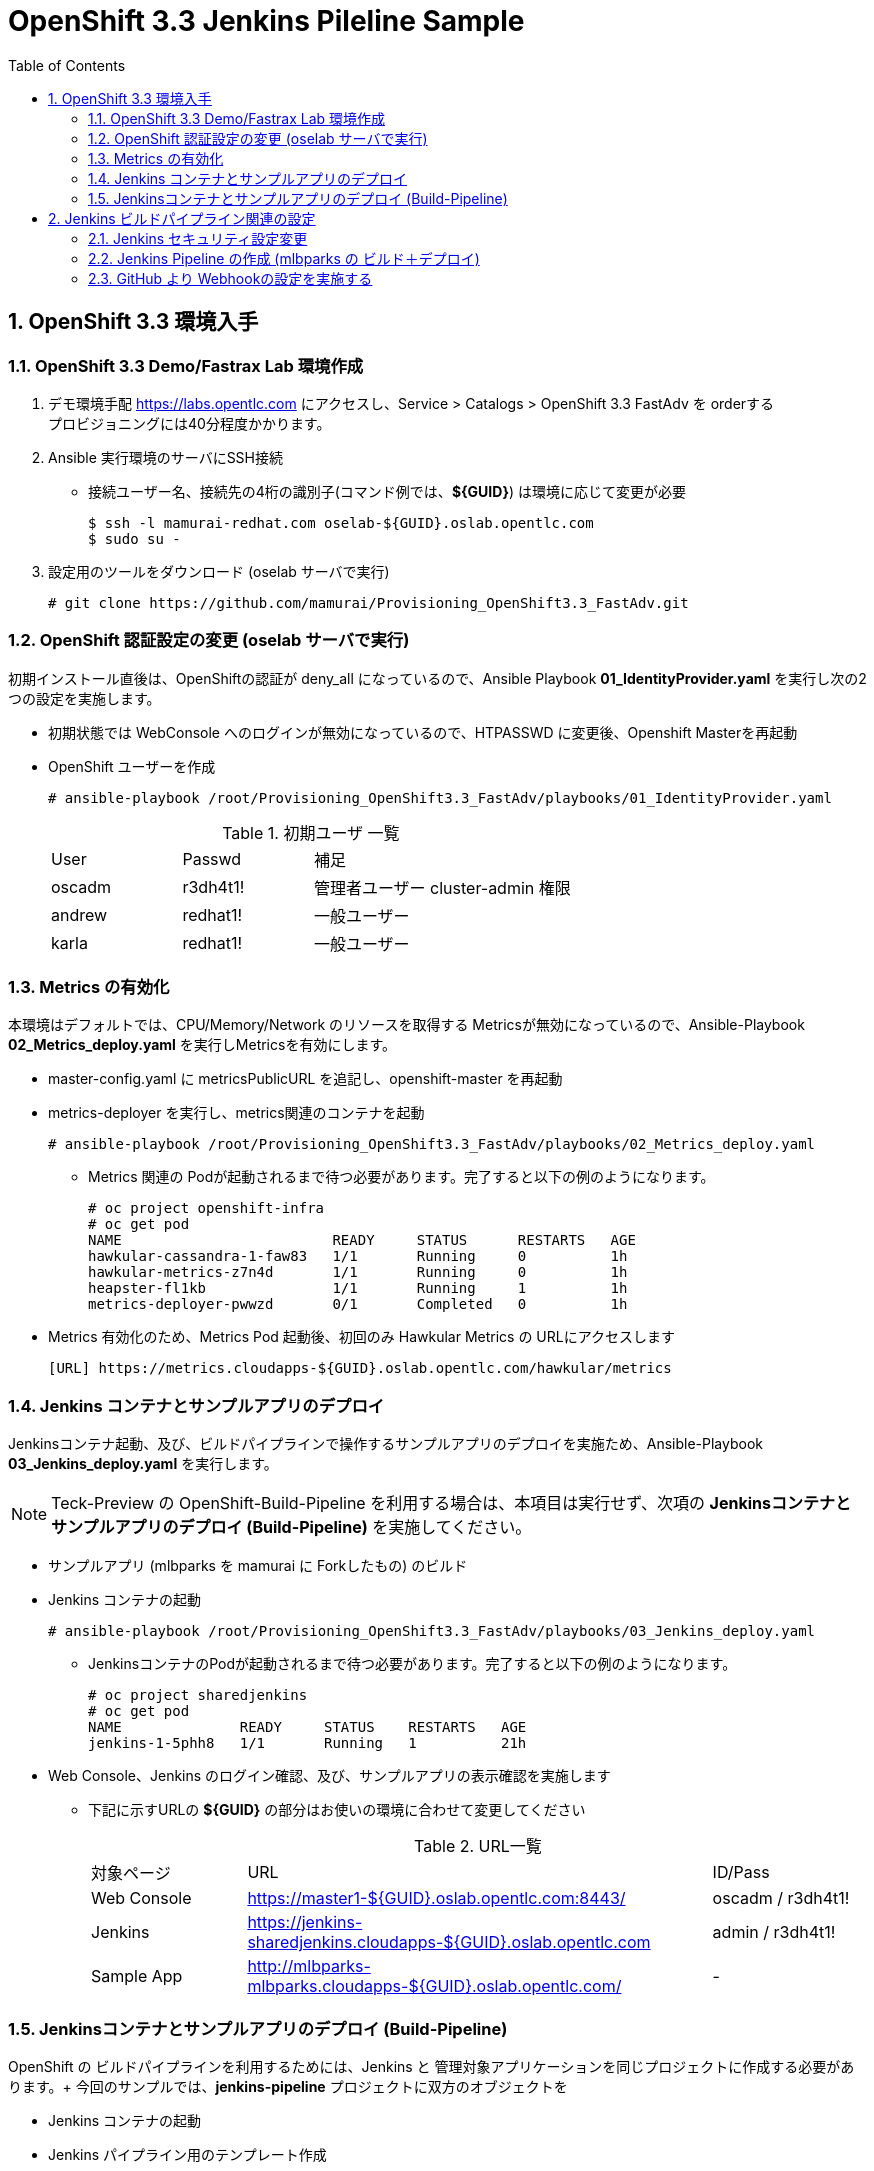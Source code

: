 :scrollbar:
:data-uri:
:toc2:

= OpenShift 3.3 Jenkins Pileline Sample 

:numbered:


== OpenShift 3.3 環境入手

=== OpenShift 3.3 Demo/Fastrax Lab 環境作成
. デモ環境手配
  https://labs.opentlc.com にアクセスし、Service > Catalogs > OpenShift 3.3 FastAdv を orderする +
  プロビジョニングには40分程度かかります。

. Ansible 実行環境のサーバにSSH接続
  * 接続ユーザー名、接続先の4桁の識別子(コマンド例では、**${GUID}**) は環境に応じて変更が必要
+
----
$ ssh -l mamurai-redhat.com oselab-${GUID}.oslab.opentlc.com
$ sudo su -
----

. 設定用のツールをダウンロード (oselab サーバで実行)
+
----
# git clone https://github.com/mamurai/Provisioning_OpenShift3.3_FastAdv.git
----

=== OpenShift 認証設定の変更 (oselab サーバで実行)
初期インストール直後は、OpenShiftの認証が deny_all になっているので、Ansible Playbook **01_IdentityProvider.yaml** を実行し次の2つの設定を実施します。

  * 初期状態では WebConsole へのログインが無効になっているので、HTPASSWD に変更後、Openshift Masterを再起動
  * OpenShift ユーザーを作成
+  
----
# ansible-playbook /root/Provisioning_OpenShift3.3_FastAdv/playbooks/01_IdentityProvider.yaml
----
+
.初期ユーザ 一覧
[cols="1,1,2",iptions="header"]
|====
| User | Passwd | 補足
| oscadm | r3dh4t1! | 管理者ユーザー cluster-admin 権限
| andrew | redhat1! | 一般ユーザー
| karla | redhat1! | 一般ユーザー
|====

=== Metrics の有効化
本環境はデフォルトでは、CPU/Memory/Network のリソースを取得する Metricsが無効になっているので、Ansible-Playbook **02_Metrics_deploy.yaml** を実行しMetricsを有効にします。

  * master-config.yaml に metricsPublicURL を追記し、openshift-master を再起動
  * metrics-deployer を実行し、metrics関連のコンテナを起動
+
----
# ansible-playbook /root/Provisioning_OpenShift3.3_FastAdv/playbooks/02_Metrics_deploy.yaml
----
     ** Metrics 関連の Podが起動されるまで待つ必要があります。完了すると以下の例のようになります。
+
----
# oc project openshift-infra
# oc get pod
NAME                         READY     STATUS      RESTARTS   AGE
hawkular-cassandra-1-faw83   1/1       Running     0          1h
hawkular-metrics-z7n4d       1/1       Running     0          1h
heapster-fl1kb               1/1       Running     1          1h
metrics-deployer-pwwzd       0/1       Completed   0          1h
----
  * Metrics 有効化のため、Metrics Pod 起動後、初回のみ Hawkular Metrics の URLにアクセスします
+
----
[URL] https://metrics.cloudapps-${GUID}.oslab.opentlc.com/hawkular/metrics
----
  
=== Jenkins コンテナとサンプルアプリのデプロイ
Jenkinsコンテナ起動、及び、ビルドパイプラインで操作するサンプルアプリのデプロイを実施ため、Ansible-Playbook **03_Jenkins_deploy.yaml** を実行します。 + 

[NOTE]
Teck-Preview の OpenShift-Build-Pipeline を利用する場合は、本項目は実行せず、次項の **Jenkinsコンテナとサンプルアプリのデプロイ (Build-Pipeline)** を実施してください。 

  * サンプルアプリ (mlbparks を mamurai に Forkしたもの) のビルド
  * Jenkins コンテナの起動
+
----
# ansible-playbook /root/Provisioning_OpenShift3.3_FastAdv/playbooks/03_Jenkins_deploy.yaml
----
     ** JenkinsコンテナのPodが起動されるまで待つ必要があります。完了すると以下の例のようになります。
+
----
# oc project sharedjenkins 
# oc get pod 
NAME              READY     STATUS    RESTARTS   AGE
jenkins-1-5phh8   1/1       Running   1          21h
----



* Web Console、Jenkins のログイン確認、及び、サンプルアプリの表示確認を実施します
  ** 下記に示すURLの **${GUID}** の部分はお使いの環境に合わせて変更してください
+
.URL一覧
[cols="1,3,1",iptions="header"]
|====
| 対象ページ | URL | ID/Pass
| Web Console | https://master1-${GUID}.oslab.opentlc.com:8443/ | oscadm / r3dh4t1!
| Jenkins     | https://jenkins-sharedjenkins.cloudapps-${GUID}.oslab.opentlc.com | admin / r3dh4t1!
| Sample App  | http://mlbparks-mlbparks.cloudapps-${GUID}.oslab.opentlc.com/ | -
|====

=== Jenkinsコンテナとサンプルアプリのデプロイ (Build-Pipeline)
OpenShift の ビルドパイプラインを利用するためには、Jenkins と 管理対象アプリケーションを同じプロジェクトに作成する必要があります。+
今回のサンプルでは、**jenkins-pipeline** プロジェクトに双方のオブジェクトを


  * Jenkins コンテナの起動
  * Jenkins パイプライン用のテンプレート作成
  * サンプルアプリ (mlbparks を mamurai に Forkしたもの) のビルド
  * Jenkins ビルドパイプライン の ビルド
+
----
# ansible-playbook /root/Provisioning_OpenShift3.3_FastAdv/playbooks/extra/03_Jenkins_pipeline-deploy.yaml
----
     ** JenkinsコンテナのPodが起動されるまで待つ必要があります。完了すると以下の例のようになります。
+
----
# oc project jenkins-pipeline 
# oc get pod
NAME                       READY     STATUS      RESTARTS   AGE
jenkins-1-vnsds            1/1       Running     1          36m
mlbparks-1-build           0/1       Completed   0          30m
mlbparks-2-thook           1/1       Running     0          23m
mlbparks-mongodb-1-h4sxr   1/1       Running     0          31m
----
+
なお、全ての処理が完了したのちに、WebConsoleにアクセス、+
jenkins-pipeline プロジェクトを選択 > Pipeline mlbparks-pipeline をクリックすると、パイプライン実行結果が確認できます。

.WebConsole パイプライン実行結果
image::images/OpenShift3.3_Jenkins_Sample_001.png[]

== Jenkins ビルドパイプライン関連の設定
=== Jenkins セキュリティ設定変更

GitHub の Webhook と Jenkins Pipeline 連携のためセキュリティレベルを変更する

. jenkins にログイン

. セキュリティレベルを変更する
  * Manage Jenkins > Configure Global Security をクリック
  * Configure Global Security ページにて 以下の設定を実施
    ** Allow users to sign up にチェックを入れる
    ** Authorization を Logged-in users can do anything に変更

=== Jenkins Pipeline の作成 (mlbparks の ビルド＋デプロイ)

. Jenkins にログインし、ビルドパイプラインを作成
  * New Item  > Item Name に名称 を設定 > Pipeline を選択 > OK をクリック
  * [Trigger builds remotely] にチェックを入れ 任意の Authentication Token を設定する
     [jenkins_mlbparks_build_token] を仮に設定
  * Pipeline > Definition を Pipeline script を選択し 次のスクリプトを設定する
    ** ここではビルド->デプロイのみの簡単なパイプラインのみ設定しています。必要に応じてスクリプトの中を書き換え絵ください。
+
----
node {
	stage 'Build-App'
	openshiftBuild apiURL: '', authToken: '', bldCfg: 'mlbparks', buildName: '', checkForTriggeredDeployments: 'false', commitID: '', namespace: 'mlbparks', showBuildLogs: 'false', verbose: 'false', waitTime: '1800000'

	stage 'Deploy-App'
	openshiftDeploy apiURL: '', authToken: '', depCfg: 'mlbparks', namespace: 'mlbparks', verbose: 'false', waitTime: '1800000'
}
----

. Buld Now をクリックし Pipeline Build を実行
* 画面表示のサンプル

.Jenkins Pipeline サンプル
image::images/OpenShift3.3_Jenkins_Sample_002.png[]

=== GitHub より Webhookの設定を実施する

. サンプルアプリ格納場所に移動
  * 上記で実行したplaybook [02_Jenkins_deploy.yaml] の変数 [app_template] にテンプレートの雛形があります。この中の [GIT_URI] がソースリポジトリとなります。
+
----
https://github.com/mamurai/openshift3mlbparks
----

. WebHook の設定
  * Settings > Webhooks > Add Webhook より Webhook設定画面を開く
  * Payload URL に Jenkins Pipeline Job と Tokenを含むURLを追記
    ** Payload URLの例
+
----
https://jenkins-sharedjenkins.cloudapps-${GUID}.oslab.opentlc.com/job/mlbparks_build/build?token=jenkins_mlbparks_build_token
----
  * Disable SSL verification をクリックする
  * Add Webhook をクリックすると、Jenkins Pipline 側で ビルドが実行されます
  * 以降は、対象のソースに Commit が走れば OpenShift側のビルドバイプラインが自動実行されます。


以　上
